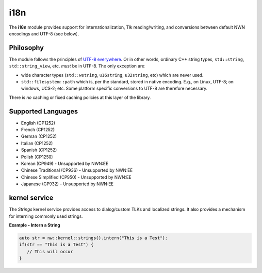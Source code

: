 i18n
====

The **i18n** module provides support for internationalization, Tlk
reading/writing, and conversions between default NWN encodings and UTF-8
(see below).

Philosophy
----------

The module follows the principles of `UTF-8
everywhere <https://utf8everywhere.org/>`__. Or in other words, ordinary
C++ string types, ``std::string``, ``std::string_view``, etc. *must* be
in UTF-8. The only exception are:

-  wide character types (``std::wstring``, ``u16string``, ``u32string``,
   etc) which are never used.
-  ``std::filesystem::path`` which is, per the standard, stored in
   native encoding. E.g., on Linux, UTF-8; on windows, UCS-2; etc. Some
   platform specific conversions to UTF-8 are therefore necessary.

There is *no* caching or fixed caching policies at this layer of the
library.

Supported Languages
-------------------

-  English (CP1252)
-  French (CP1252)
-  German (CP1252)
-  Italian (CP1252)
-  Spanish (CP1252)
-  Polish (CP1250)
-  Korean (CP949) - Unsupported by NWN:EE
-  Chinese Traditional (CP936) - Unsupported by NWN:EE
-  Chinese Simplified (CP950) - Unsupported by NWN:EE
-  Japanese (CP932) - Unsupported by NWN:EE

kernel service
--------------

The `Strings` kernel service provides access to dialog/custom TLKs and localized strings. It also provides a
mechanism for interning commonly used strings.

**Example - Intern a String**

.. code:: cpp

    auto str = nw::kernel::strings().intern("This is a Test");
    if(str == "This is a Test") {
       // This will occur
    }
